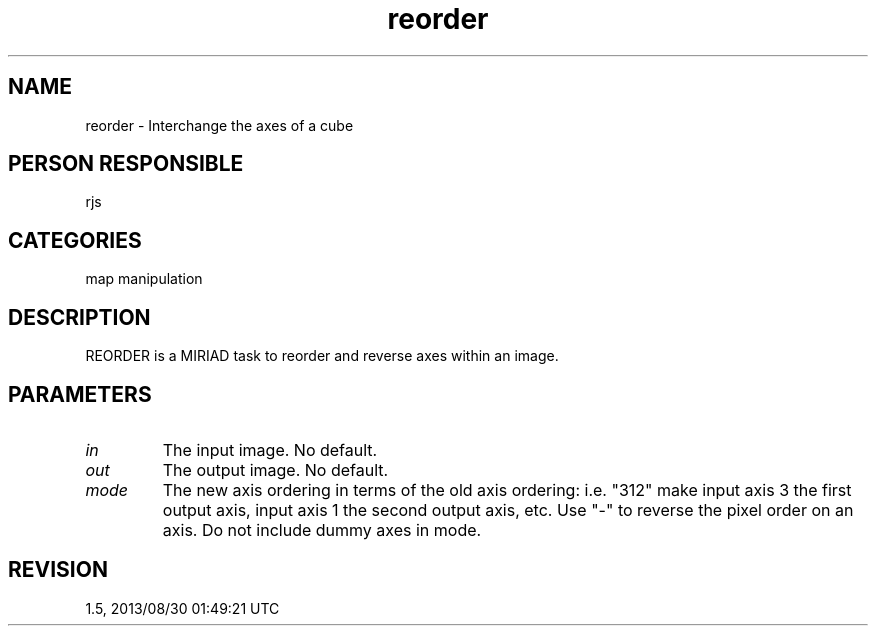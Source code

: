 .TH reorder 1
.SH NAME
reorder - Interchange the axes of a cube
.SH PERSON RESPONSIBLE
rjs
.SH CATEGORIES
map manipulation
.SH DESCRIPTION
REORDER is a MIRIAD task to reorder and reverse axes within an
image.
.SH PARAMETERS
.TP
\fIin\fP
The input image.  No default.
.TP
\fIout\fP
The output image.  No default.
.TP
\fImode\fP
The new axis ordering in terms of the old axis ordering: i.e.
"312" make input axis 3 the first output axis, input axis 1
the second output axis, etc.  Use "-" to reverse the pixel
order on an axis.  Do not include dummy axes in mode.
.sp
.SH REVISION
1.5, 2013/08/30 01:49:21 UTC
